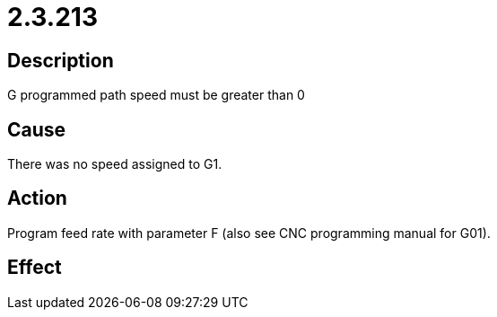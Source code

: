 = 2.3.213
:imagesdir: img

== Description
G programmed path speed must be greater than 0

== Cause
There was no speed assigned to G1.

== Action
Program feed rate with parameter F (also see CNC programming manual for G01).

== Effect
 

